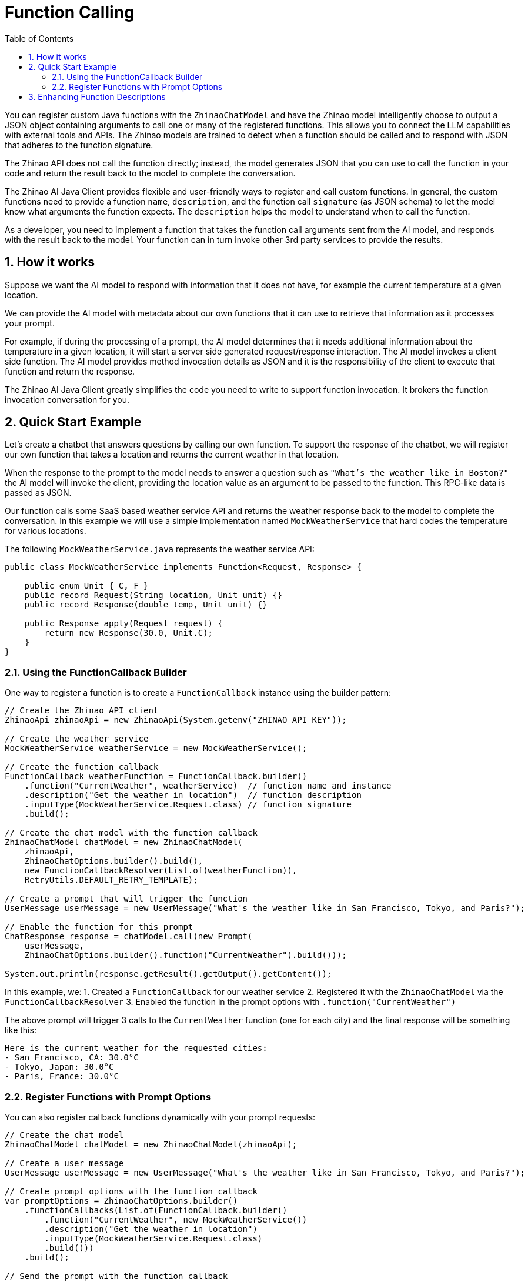 = Function Calling
:page-title: Function Calling with Zhinao AI
:toc: left
:tabsize: 2
:sectnums:

You can register custom Java functions with the `ZhinaoChatModel` and have the Zhinao model intelligently choose to output a JSON object containing arguments to call one or many of the registered functions.
This allows you to connect the LLM capabilities with external tools and APIs.
The Zhinao models are trained to detect when a function should be called and to respond with JSON that adheres to the function signature.

The Zhinao API does not call the function directly; instead, the model generates JSON that you can use to call the function in your code and return the result back to the model to complete the conversation.

The Zhinao AI Java Client provides flexible and user-friendly ways to register and call custom functions.
In general, the custom functions need to provide a function `name`, `description`, and the function call `signature` (as JSON schema) to let the model know what arguments the function expects. The `description` helps the model to understand when to call the function.

As a developer, you need to implement a function that takes the function call arguments sent from the AI model, and responds with the result back to the model. Your function can in turn invoke other 3rd party services to provide the results.

== How it works

Suppose we want the AI model to respond with information that it does not have, for example the current temperature at a given location.

We can provide the AI model with metadata about our own functions that it can use to retrieve that information as it processes your prompt.

For example, if during the processing of a prompt, the AI model determines that it needs additional information about the temperature in a given location, it will start a server side generated request/response interaction. The AI model invokes a client side function.
The AI model provides method invocation details as JSON and it is the responsibility of the client to execute that function and return the response.

The Zhinao AI Java Client greatly simplifies the code you need to write to support function invocation.
It brokers the function invocation conversation for you.

== Quick Start Example

Let's create a chatbot that answers questions by calling our own function.
To support the response of the chatbot, we will register our own function that takes a location and returns the current weather in that location.

When the response to the prompt to the model needs to answer a question such as `"What's the weather like in Boston?"` the AI model will invoke the client, providing the location value as an argument to be passed to the function. This RPC-like data is passed as JSON.

Our function calls some SaaS based weather service API and returns the weather response back to the model to complete the conversation. In this example we will use a simple implementation named `MockWeatherService` that hard codes the temperature for various locations.

The following `MockWeatherService.java` represents the weather service API:

[source,java]
----
public class MockWeatherService implements Function<Request, Response> {

    public enum Unit { C, F }
    public record Request(String location, Unit unit) {}
    public record Response(double temp, Unit unit) {}

    public Response apply(Request request) {
        return new Response(30.0, Unit.C);
    }
}
----

=== Using the FunctionCallback Builder

One way to register a function is to create a `FunctionCallback` instance using the builder pattern:

[source,java]
----
// Create the Zhinao API client
ZhinaoApi zhinaoApi = new ZhinaoApi(System.getenv("ZHINAO_API_KEY"));

// Create the weather service
MockWeatherService weatherService = new MockWeatherService();

// Create the function callback
FunctionCallback weatherFunction = FunctionCallback.builder()
    .function("CurrentWeather", weatherService)  // function name and instance
    .description("Get the weather in location")  // function description
    .inputType(MockWeatherService.Request.class) // function signature
    .build();

// Create the chat model with the function callback
ZhinaoChatModel chatModel = new ZhinaoChatModel(
    zhinaoApi, 
    ZhinaoChatOptions.builder().build(),
    new FunctionCallbackResolver(List.of(weatherFunction)),
    RetryUtils.DEFAULT_RETRY_TEMPLATE);

// Create a prompt that will trigger the function
UserMessage userMessage = new UserMessage("What's the weather like in San Francisco, Tokyo, and Paris?");

// Enable the function for this prompt
ChatResponse response = chatModel.call(new Prompt(
    userMessage,
    ZhinaoChatOptions.builder().function("CurrentWeather").build()));

System.out.println(response.getResult().getOutput().getContent());
----

In this example, we:
1. Created a `FunctionCallback` for our weather service
2. Registered it with the `ZhinaoChatModel` via the `FunctionCallbackResolver`
3. Enabled the function in the prompt options with `.function("CurrentWeather")`

The above prompt will trigger 3 calls to the `CurrentWeather` function (one for each city) and the final response will be something like this:

----
Here is the current weather for the requested cities:
- San Francisco, CA: 30.0°C
- Tokyo, Japan: 30.0°C
- Paris, France: 30.0°C
----

=== Register Functions with Prompt Options

You can also register callback functions dynamically with your prompt requests:

[source,java]
----
// Create the chat model
ZhinaoChatModel chatModel = new ZhinaoChatModel(zhinaoApi);

// Create a user message
UserMessage userMessage = new UserMessage("What's the weather like in San Francisco, Tokyo, and Paris?");

// Create prompt options with the function callback
var promptOptions = ZhinaoChatOptions.builder()
    .functionCallbacks(List.of(FunctionCallback.builder()
        .function("CurrentWeather", new MockWeatherService())
        .description("Get the weather in location")
        .inputType(MockWeatherService.Request.class)
        .build()))
    .build();

// Send the prompt with the function callback
ChatResponse response = chatModel.call(new Prompt(userMessage, promptOptions));

System.out.println(response.getResult().getOutput().getContent());
----

This approach allows you to dynamically choose different functions to be called based on the user input.

== Enhancing Function Descriptions

It's a best practice to annotate the request object with information such that the generated JSON schema of that function is as descriptive as possible to help the AI model pick the correct function to invoke.

You can use the `@JsonClassDescription` annotation on the request class:

[source,java]
----
@JsonClassDescription("Get the weather in location")
public record Request(String location, Unit unit) {}
----

You can also add property descriptions:

[source,java]
----
@JsonClassDescription("Get the weather in location")
public record Request(
    @JsonPropertyDescription("The city and state, e.g. San Francisco, CA") 
    String location,
    
    @JsonPropertyDescription("The temperature unit (C for Celsius, F for Fahrenheit)") 
    Unit unit
) {}
----

These annotations help the model understand the purpose and expected values for each parameter, improving the quality of function calls.